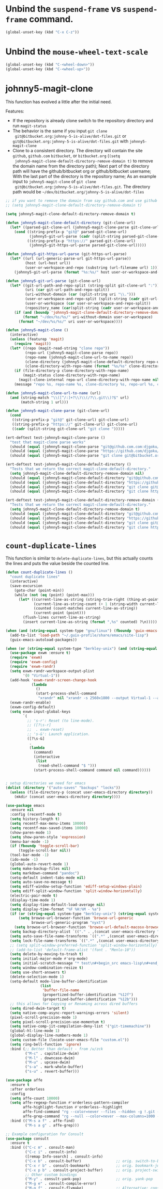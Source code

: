 * Unbind the =suspend-frame= vs ~suspend-frame~ command.

#+begin_src emacs-lisp :results none
(global-unset-key (kbd "C-x C-z"))
#+end_src

* Unbind the ~mouse-wheel-text-scale~

#+begin_src emacs-lisp :results none
(global-unset-key (kbd "C-<wheel-down>"))
(global-unset-key (kbd "C-<wheel-up>"))
#+end_src

* johnny5-magit-clone

This function has evolved a little after the initial need.

Features:
- If the repository is already clone switch to the repository
  directory and run ~magit-status~
- The behavior is the same if you input ~git clone
  git@bitbucket.org:johnny-5-is-alive/dot-files.git~ or
  ~git@bitbucket.org:johnny-5-is-alive/dot-files.git~ with
  ~johnny5-magit-clone~
- Clone to a consistent directory. The directory will contain the site
  ~github~, ~github.com~ ~bitbucket~, or ~bitbucket.org~ (~(setq
  johnny5-magit-clone-default-directory-remove-domain t)~ to remove
  the domain name from the directory path); Next part of the directory
  path will have the github/bitbucket org or github/bitbucket
  username; With the last part of the directory is the repository
  name; As an example input to ~johnny5-magit-clone~ of ~git clone
  git@bitbucket.org:johnny-5-is-alive/dot-files.git~. The directory
  path would be =~/dev/bitbucket.org/johnny-5-is-alive/dot-files=

#+begin_src emacs-lisp :results none
;; if you want to remove the domain from say github.com and use github as the directory, set the following:
;; (setq johnny5-magit-clone-default-directory-remove-domain t)

(setq johnny5-magit-clone-default-directory-remove-domain t)

(defun johnny5-magit-clone-default-directory (git-clone-url)
  (let* ((parsed-git-clone-url (johnny5-magit-clone-parse git-clone-url)))
    (cond ((string-prefix-p "git@" parsed-git-clone-url)
           (johnny5-git-url-parse (cadr (split-string parsed-git-clone-url "git@"))))
          ((string-prefix-p "https://" parsed-git-clone-url)
           (johnny5-git-https-url-parse parsed-git-clone-url)))))

(defun johnny5-git-https-url-parse (git-https-url-parse)
  (let* ((url (url-generic-parse-url git-https-url-parse))
         (host (url-host url))
         (user-or-workspace-and-repo (substring (url-filename url) 1)))
    (johnny5-git-url-parse (format "%s:%s/" host user-or-workspace-and-repo))))

(defun johnny5-git-url-parse (git-clone-url)
  (let* ((git-url-path-and-repo-split (string-split git-clone-url ":"))
         (uri (car git-url-path-and-repo-split))
         (uri-without-domain (car (split-string uri "\\.")))
         (user-or-workspace-and-repo-split (split-string (cadr git-url-path-and-repo-split) "/"))
         (user-or-workspace (car user-or-workspace-and-repo-split))
         (repository_name (car(split-string (cadr user-or-workspace-and-repo-split) ".git"))))
    (if (and (boundp 'johnny5-magit-clone-default-directory-remove-domain) johnny5-magit-clone-default-directory-remove-domain)
        (format "~/dev/%s/%s/" uri-without-domain user-or-workspace)
      (format "~/dev/%s/%s/" uri user-or-workspace))))

(defun johnny5-magit-clone ()
  (interactive)
  (unless (featurep 'magit)
    (require 'magit))
  (let* ((repo (magit-read-string "clone repo"))
         (repo-url (johnny5-magit-clone-parse repo))
         (repo-name (johnny5-magit-clone-url-to-name repo))
         (clone-directory (johnny5-magit-clone-default-directory repo-url))
         (clone-directory-with-repo-name (format "%s/%s" clone-directory repo-name)))
    (if (file-directory-p clone-directory-with-repo-name)
        (magit-status clone-directory-with-repo-name)
      (magit-clone-internal repo-url clone-directory-with-repo-name nil))
    (message "repo %s, repo-name %s, clone-directory %s, repo-url %s, clone-directory-with-repo-name %s" repo repo-name clone-directory repo-url clone-directory-with-repo-name)))

(defun johnny5-magit-clone-url-to-name (url)
  (and (string-match "\\([^/:]+?\\)\\(/?\\.git\\)?$" url)
       (match-string 1 url)))

(defun johnny5-magit-clone-parse (git-clone-url)
  (cond
   ((string-prefix-p "git@" git-clone-url) git-clone-url)
   ((string-prefix-p "https://" git-clone-url) git-clone-url)
   ((cadr (split-string git-clone-url "git clone ")))))

(ert-deftest test-johnny5-magit-clone-parse ()
  "test that magit-clone parse works"
  (should (equal (johnny5-magit-clone-parse "git@github.com.com:djgoku/melpa.git") "git@github.com.com:djgoku/melpa.git"))
  (should (equal (johnny5-magit-clone-parse "https://github.com/djgoku/melpa.git") "https://github.com/djgoku/melpa.git"))
  (should (equal (johnny5-magit-clone-parse "git clone git@bitbucket.org:johnny-5-is-alive/dot-files.git") "git@bitbucket.org:johnny-5-is-alive/dot-files.git")))

(ert-deftest test-johnny5-magit-clone-default-directory ()
  "Tests that we return the correct magit-clone-default-directory."
  (setq johnny5-magit-clone-default-directory-remove-domain nil)
  (should (equal (johnny5-magit-clone-default-directory "git@github.com:djgoku/melpa.git") "~/dev/github.com/djgoku/"))
  (should (equal (johnny5-magit-clone-default-directory "https://github.com/djgoku/melpa.git") "~/dev/github.com/djgoku/"))
  (should (equal (johnny5-magit-clone-default-directory "git clone git@bitbucket.org:johnny-5-is-alive/dot-files.git") "~/dev/bitbucket.org/johnny-5-is-alive/"))
  (should (equal (johnny5-magit-clone-default-directory "git clone https://djgoku@bitbucket.org/johnny-5-is-alive/dot-files.git") "~/dev/bitbucket.org/johnny-5-is-alive/")))

(ert-deftest test-johnny5-magit-clone-default-directory-remove-domain ()
  "Tests that we return the correct magit-clone-default-directory."
  (setq johnny5-magit-clone-default-directory-remove-domain t)
  (should (equal (johnny5-magit-clone-default-directory "git@github.com:djgoku/melpa.git") "~/dev/github/djgoku/"))
  (should (equal (johnny5-magit-clone-default-directory "https://github.com/djgoku/melpa.git") "~/dev/github/djgoku/"))
  (should (equal (johnny5-magit-clone-default-directory "git clone git@bitbucket.org:johnny-5-is-alive/dot-files.git") "~/dev/bitbucket/johnny-5-is-alive/"))
  (should (equal (johnny5-magit-clone-default-directory "git clone https://djgoku@bitbucket.org/johnny-5-is-alive/dot-files.git") "~/dev/bitbucket/johnny-5-is-alive/")))
#+end_src

* ~count-duplicate-lines~

This function is similar to ~delete-duplicate-lines~, but this
actually counts the lines and puts the value beside the counted line.

#+begin_src emacs-lisp
(defun count-duplicate-lines ()
  "count duplicate lines"
  (interactive)
  (save-excursion
    (goto-char (point-min))
    (while (not (eq (point) (point-max)))
      (let* ((current-line-as-string (string-trim-right (thing-at-point 'line t)))
             (current-line-as-string-count (+ 1 (string-width current-line-as-string))) ; adding one since we trim the newline
             (counted (count-matches current-line-as-string))
             (current-point (point)))
        (flush-lines current-line-as-string)
        (insert current-line-as-string (format ",%s" counted) ?\n)))))
#+end_src
#+begin_src emacs-lisp :results none
(when (and (string-equal system-type "gnu/linux") (fboundp 'guix-emacs-autoload-packages))
  (add-to-list 'load-path "~/.guix-profile/share/emacs/site-lisp")
  (guix-emacs-autoload-packages))

(when (or (string-equal system-type "berkley-unix") (and (string-equal system-type "gnu/linux") (fboundp 'guix-emacs-autoload-packages)))
  (use-package exwm :ensure t)
  (require 'exwm)
  (require 'exwm-config)
  (require 'exwm-randr)
  (setq exwm-randr-workspace-output-plist
        '(0 "Virtual-1"))
  (add-hook 'exwm-randr-screen-change-hook
            (lambda
              ()
              (start-process-shell-command
               "xrandr" nil "xrandr -s 2560x1800 --output Virtual-1 --auto")))
  (exwm-randr-enable)
  (exwm-config-default)
  (setq exwm-input-global-keys
        `(
          ;; 's-r': Reset (to line-mode).
          ;; ([?\s-r]
          ;;  . exwm-reset)
          ;; 's-&': Launch application.
          ([?\s-&]
           .
           (lambda
             (command)
             (interactive
              (list
               (read-shell-command "$ ")))
             (start-process-shell-command command nil command))))))


; setup directories we need for emacs
(dolist (directory '("auto-saves" "backups" "locks"))
  (unless (file-directory-p (concat user-emacs-directory directory))
    (mkdir (concat user-emacs-directory directory))))

(use-package emacs
  :ensure nil
  :config (recentf-mode t)
  (setq history-length t)
  (setq recentf-max-menu-items 10000)
  (setq recentf-max-saved-items 10000)
  (show-paren-mode 1)
  (setq show-paren-style 'expression)
  (menu-bar-mode -1)
  (if (fboundp 'toggle-scroll-bar)
      (toggle-scroll-bar nil))
  (tool-bar-mode -1)
  (ido-mode -1)
  (global-auto-revert-mode 1)
  (setq make-backup-files nil)
  (setq markdown-command "pandoc")
  (setq-default indent-tabs-mode nil)
  (setq auto-save-no-message t)
  (setq ediff-window-setup-function 'ediff-setup-windows-plain)
  (setq ediff-split-window-function 'split-window-horizontally)
  (electric-pair-mode t)
  (display-time-mode 1)
  (setq display-time-default-load-average nil)
  (setq display-time-format "%F %H:%M - %a")
  (if (or (string-equal system-type "berkley-unix") (string-equal system-type "gnu/linux"))
      (setq browse-url-browser-function 'browse-url-generic
            browse-url-generic-program "nyxt")
    (setq browse-url-browser-function 'browse-url-default-macosx-browser))
  (setq backup-directory-alist `(("." . ,(concat user-emacs-directory "backups"))))
  (setq auto-save-file-name-transforms `((".*" ,(concat user-emacs-directory "auto-saves/") t)))
  (setq lock-file-name-transforms `((".*" ,(concat user-emacs-directory "locks/") t)))
  ;; (setq split-window-preferred-function 'split-window-horizontally)
  ;; (add-to-list 'default-frame-alist '(font . "Menlo-10"))
  (setq delete-by-moving-to-trash t)
  (setq initial-major-mode #'org-mode)
  (setq initial-scratch-message "* test\n#+begin_src emacs-lisp\n#+end_src")
  (setq window-combination-resize t)
  (setq use-short-answers t)
  (delete-selection-mode 1)
  (setq-default mode-line-buffer-identification
                (list
                 'buffer-file-name
                 (propertized-buffer-identification "%12f")
                 (propertized-buffer-identification "%12b")))
  ;; this allows for Copying or Renaming across dired buffers
  (setq dired-dwim-target t)
  (setq native-comp-async-report-warnings-errors 'silent)
  (pixel-scroll-precision-mode 1)
  (setq pixel-scroll-precision-use-momentum t)
  (setq native-comp-jit-compilation-deny-list '("git-timemachine"))
  (global-hl-line-mode 1)
  (global-display-line-numbers-mode 1)
  (setq custom-file (locate-user-emacs-file "custom.el"))
  (setq ring-bell-function 'ignore)
  :bind (;; Better than default - from /u/zck
         ("M-c" . capitalize-dwim)
         ("M-l" . downcase-dwim)
         ("M-u" . upcase-dwim)
         ("s-a" . mark-whole-buffer)
         ("s-u" . revert-buffer)))

(use-package affe
  :ensure t
  :after orderless
  :config
  (setq affe-count 10000)
  (setq affe-regexp-function #'orderless-pattern-compiler
        affe-highlight-function #'orderless--highlight
        affe-find-command "rg --color=never --files --hidden -g !.git -g !.venv"
        affe-grep-command "rg --null --color=never --max-columns=1000 --no-heading --line-number -v ^$ --hidden -g !.git -g !.venv")
  :bind (("M-s a f" . affe-find)
         ("M-s a g" . affe-grep)))

;; Example configuration for Consult
(use-package consult
  :ensure t
  :bind (("C-c m" . consult-man)
         ("C-c i" . consult-info)
         ([remap Info-search] . consult-info)
         ("C-x b" . consult-buffer)                ;; orig. switch-to-buffer
         ("C-x r b" . consult-bookmark)            ;; orig. bookmark-jump
         ("C-x p b" . consult-project-buffer)      ;; orig. project-switch-to-buffer
         ;; Other custom bindings
         ("M-y" . consult-yank-pop)                ;; orig. yank-pop
         ("M-g e" . consult-compile-error)
         ("M-g f" . consult-flymake)               ;; Alternative: consult-flycheck
         ("M-g g" . consult-goto-line)             ;; orig. goto-line
         ("M-g M-g" . consult-goto-line)           ;; orig. goto-line
         ("M-g o" . consult-outline)               ;; Alternative: consult-org-heading
         ("s-f" . consult-line))
  :hook (completion-list-mode . consult-preview-at-point-mode)
  :init
  (setq register-preview-delay 0.5
        register-preview-function #'consult-register-format
        consult-async-min-input 1)
  (advice-add #'register-preview :override #'consult-register-window)
  (setq xref-show-xrefs-function #'consult-xref
        xref-show-definitions-function #'consult-xref)
  :config
  (consult-customize
   consult-theme :preview-key '(:debounce 0.2 any)
   consult-ripgrep consult-git-grep consult-grep
   consult-bookmark consult-recent-file consult-xref
   consult--source-bookmark consult--source-file-register
   consult--source-recent-file consult--source-project-recent-file
   ;; :preview-key "M-."
   :preview-key '(:debounce 0.4 any))
  (setq consult-narrow-key "<") ;; "C-+"
  )

(use-package marginalia
  :ensure t
  :config (marginalia-mode)
  (setq marginalia-annotators '(marginalia-annotators-heavy marginalia-annotators-light nil)))

(use-package embark
  :ensure t
  :bind ("M-a" . embark-act)
  :config
  (defun johnny5-git-link-homepage (file)
    (interactive "f")
    (let ((default-directory (project-root (project-current nil file))))
      (browse-url (call-interactively #'git-link-homepage))))
  (defvar-keymap embark-project-map
    :doc "Keymap for Embark project actions."
    :parent embark-file-map
    "RET" #'project-switch-project
    "b" #'johnny5-git-link-homepage)

  (add-to-list 'embark-keymap-alist '(project-file embark-project-map))
  (defun embark--keep-project-type(full-path)
    (cons 'project-file (cdr full-path)))

  (advice-add 'embark--project-file-full-path :filter-return #'embark--keep-project-type))

(use-package embark-consult
  :ensure t
  :after (embark consult)
  :demand t
  :hook (embark-collect-mode . embark-consult-preview-minor-mode))

(use-package orderless
  :ensure t
  :custom
  (completion-styles '(orderless partial-completion basic))
  (completion-category-overrides '((file (styles basic partial-completion)))))

(use-package vertico
  :ensure t
  :init
  (vertico-mode))

;; Persist history over Emacs restarts. Vertico sorts by history position.
(use-package savehist
  :ensure nil
  :init
  (savehist-mode))

(use-package default-text-scale
  :ensure t
  :config
  :hook (after-init . default-text-scale-mode)
  :bind (("s-=" . default-text-scale-increase)
         ("s--" . default-text-scale-decrease)
         ("C-x C-0" . default-text-scale-reset)))

(use-package wgrep
  :ensure t
  :config (setq wgrep-auto-save-buffer t)
  (setq wgrep-enable-key "r"))

(use-package rg
  :ensure t
  :config (rg-enable-default-bindings)
  (rg-enable-menu))

;;; It is the opposite of fill-paragraph
(defun unfill-paragraph ()
  "Takes a multi-line paragraph and makes it into a single line of text."
  (interactive)
  (let ((fill-column (point-max)))
    (fill-paragraph nil)))

(define-key global-map "\M-Q" 'unfill-paragraph)

;; (use-package exec-path-from-shell
;;   :straight t
;;   :config
;;   (dolist (var '("SSH_AUTH_SOCK" "SSH_AGENT_PID" "GPG_AGENT_INFO" "LANG" "LC_CTYPE" "NIX_SSL_CERT_FILE" "NIX_PATH"))
;;   (add-to-list 'exec-path-from-shell-variables var))
;;   (when (memq window-system '(mac ns x))
;;     (exec-path-from-shell-initialize)))

;; try to setup spell-fu on macOS so we can remove these guards.
(when (string-equal system-type "gnu/linux")
  (use-package spell-fu :ensure t))
(when (string-equal system-type "gnu/linux")
  (add-hook 'org-mode-hook (lambda ()
                             (setq spell-fu-faces-exclude '(org-block-begin-line org-block-end-line
                                                                                 org-code org-date
                                                                                 org-drawer
                                                                                 org-document-info-keyword
                                                                                 org-ellipsis org-link
                                                                                 org-meta-line
                                                                                 org-properties
                                                                                 org-properties-value
                                                                                 org-special-keyword
                                                                                 org-src org-tag
                                                                                 org-verbatim))
                             (spell-fu-mode))))
(when (string-equal system-type "gnu/linux")
  (add-hook 'emacs-lisp-mode-hook (lambda () (spell-fu-mode))))

(use-package magit
  :ensure t
  :after project
  :init
  (add-to-list 'project-switch-commands '(magit-project-status "Magit" "m"))
  (setq magit-clone-set-remote.pushDefault t)
  (setq magit-display-buffer-function 'magit-display-buffer-fullframe-status-topleft-v1)
  (setq magit-bury-buffer-function 'magit-restore-window-configuration)
  ;; setting to level 5 for gpg siging
  (setq transient-default-level 5)
  (setq magit-revision-headers-format "Author:     %aN <%aE>\nAuthorDate: %ad\nCommit:     %cN <%cE>\nCommitDate: %cd\nSigned:\n\n%GG\n")
  :bind (("C-x g" . magit-project-status)))

(setq johnny5-package-list
      '(deadgrep
        define-word
        docker
        elfeed
        git-link
        git-timemachine
        htmlize
        ipcalc
        jeison
        json-mode
        kubel
        markdown-mode
        nix-mode
        ob-elixir
        org-chef
        org-contrib
        org-jira
        org-ql
        orgit
        ox-jira
        powerthesaurus
        sideline-blame
        sideline-flymake
        string-inflection
        transient))

(dolist (package johnny5-package-list)
  (eval `(use-package ,package :ensure t) t))

(use-package git-identity
  :ensure t
  :after magit
  :config (git-identity-magit-mode 1)
  (define-key magit-status-mode-map (kbd "I") 'git-identity-info)
  :custom (git-identity-verify t))

;; (org-narrow-to-subtree) C-x n s
;; (widen) C-x n w
(use-package org
  :ensure nil
  :bind (("C-c c" . 'org-capture)
         ("C-c a" . 'org-agenda))
  :config (setq org-confirm-babel-evaluate nil)
  (setq org-src-fontify-natively t)
  (setq org-src-preserve-indentation t)
  (setq org-edit-src-content-indentation t)
  (setq org-log-into-drawer t)
  ;; NOT-RETAINED - will not continue in the application process
  (setq org-todo-keywords '((sequence "TODO(t!)" "IN-PROGRESS(i!)" "WAIT(w!)" "APPLIED(a!)" "|" "DONE(d@)"
                                      "CANCELED(@)" "WITHDRAWN(@)" "FILLED" "HIRED" "NOT-RETAINED(n@)")))
  (setq org-refile-targets '((org-agenda-files :maxlevel . 2)))
  (setq org-agenda-files '("~/dev/org" "~/dev/notes"))
  ;; (setq org-agenda-include-inactive-timestamps 't)
  (setq org-log-refile 'note)
  (setq org-refile-use-outline-path 'file)
  (setq org-outline-path-complete-in-steps nil)
  (setq org-refile-allow-creating-parent-nodes 'confirm)
  (setq org-startup-indented t)
  (add-hook 'auto-save-hook 'org-save-all-org-buffers)
  (progn
    (defun imalison:org-inline-css-hook (exporter)
      "Insert custom inline css to automatically set the
  background of code to whatever theme I'm using's background"
      (when (eq exporter 'html)
        (let* ((my-pre-bg (face-background 'default))
               (my-pre-fg (face-foreground 'default)))
          (setq org-html-head-extra (concat org-html-head-extra (format
                                                                 "<style type=\"text/css\">\n pre.src {background-color: %s; color: %s;}</style>\n"
                                                                 my-pre-bg my-pre-fg))))))
    (add-hook 'org-export-before-processing-hook 'imalison:org-inline-css-hook))
  :mode (("\\.org$" . org-mode)))

(setq org-capture-templates '(("t" "Todo" entry (file "~/dev/org/inbox.org")
                               "* TODO %? [/]\n:PROPERTIES:\n:Created: %U\nEND:\n %i\n %a")
                              ("c" "Cookbook" entry (file "~/dev/org/cookbook.org")
                               "%(org-chef-get-recipe-from-url)"
                               :empty-lines 1)
                              ("m" "Manual Cookbook" entry (file "~/dev/org/cookbook.org")
                               "* %^{Recipe title: }\n  :PROPERTIES:\n  :source-url:\n  :servings:\n  :prep-time:\n  :cook-time:\n  :ready-in:\n  :END:\n** Ingredients\n   %?\n** Directions\n\n")))

(require 'ox-md nil t)
(org-babel-do-load-languages 'org-babel-load-languages '((awk . t)
                                                         (emacs-lisp . t)
                                                         (eshell . t)
                                                         ;; (elixir . t)
                                                         (perl . t)
                                                         (python . t)
                                                         (sed . t)
                                                         (shell . t)
                                                         (sql . t)
                                                         (ruby . t)))

;; just add :async to any org babel src blocks!
(use-package ob-async
  :ensure t
  :config (require 'ob-async))

(use-package denote
  :ensure t
  :config
  (setq denote-directory "~/dev/notes"))

;; (use-package org-download
;;   :straight t
;;   :after org
;;   :defer nil
;;   :custom
;;   (org-download-method 'directory)
;;   (org-download-image-dir "images")
;;   (org-download-heading-lvl nil)
;;   (org-download-timestamp "%Y%m%d-%H%M%S_")
;;   (org-image-actual-width 300)
;;   (org-download-screenshot-method "/usr/local/bin/pngpaste %s")
;;   :bind
;;   ("C-M-y" . org-download-screenshot)
;;   :config
;;   (require 'org-download))

(setq treesit-extra-load-path '("~/dev/github/casouri/tree-sitter-module/dist"))
(add-to-list 'major-mode-remap-alist '(python-mode . python-ts-mode))
(use-package treesit-auto
  :ensure t
  :custom
  (treesit-auto-install 'prompt)
  :config
  (treesit-auto-add-to-auto-mode-alist 'all)
  (global-treesit-auto-mode))

;; M-. xref-find-definitions
;; M-, xref-go-back
;; M-? xref-find-references
(use-package eglot
  :ensure t
  :config
  ;; else eglot + python will not work well
  ;; https://github.com/joaotavora/eglot/discussions/1226#discussioncomment-6010670
  (add-to-list 'project-vc-ignores "./.venv/")
  (setq eldoc-echo-area-use-multiline-p t)
  (with-eval-after-load 'eglot
    (add-to-list 'eglot-server-programs
                 `((elixir-ts-mode heex-ts-mode elixir-mode) .
                   ("nextls" "--stdio=true" :initializationOptions (:experimental (:completions (:enable t)))))))
  (add-to-list 'eglot-server-programs '(nix-mode . ("rnix-lsp")))
  (add-to-list 'eglot-server-programs
               '((python-mode python-ts-mode) "pyright-langserver" "--stdio"))
  (add-to-list 'eglot-server-programs '(terraform-mode "terraform-ls" "serve"))
  :hook ((elixir-mode . eglot-ensure)
         (elixir-ts-mode . eglot-ensure)
         (heex-ts-mode . eglot-ensure)
         (python-mode . eglot-ensure)
         (python-ts-mode . eglot-ensure)
         (nix-mode . eglot-ensure)
         (terraform-mode . eglot-ensure))
  :bind(:map eglot-mode-map
             ("C-c l r" . eglot-rename)
             ("C-c l a" . eglot-code-actions)
             ("M-n" . flymake-goto-next-error)
             ("M-p" . flymake-goto-prev-error))
  :custom
  ;; Shutdown server after buffer kill
  (eglot-autoshutdown t)
  ;; Enable eglot in code external to project
  (eglot-extend-to-xref t))

(use-package company
  :ensure t
  :hook
  (prog-mode . company-mode)
  :config
  (setq company-minimum-prefix-length 1
	company-idle-delay 0.0
	company-backends '((company-capf company-dabbrev-code))
        company-dabbrev-minimum-length 2
        company-occurrence-weight-function #'company-occurrence-prefer-any-closest))

;; (use-package
;;   eglot-grammarly
;;   :straight (:host github
;;                    :repo "emacs-grammarly/eglot-grammarly")
;;   :hook ((text-mode markdown-mode org-mode). (lambda ()
;;                                                (require 'eglot-grammarly)
;;                                                (eglot-ensure))))

;; (setq
;;  eglot-server-programs
;;  '((elixir-mode
;;     .
;;     ("~/dev/github/elixir-lsp/elixir-ls/release/language_server.sh"))
;;     ((text-mode latex-mode org-mode markdown-mode) eglot-grammarly-server
;;     "node"
;;     "~/node_modules/\@emacs-grammarly/grammarly-languageserver/bin/server.js"
;;     "--stdio"))
;;    ))

;; (use-package
;;  eglot-ltex
;;  :straight (:host github :repo "emacs-languagetool/eglot-ltex")
;;  :hook ;; (text-mode . (lambda () (require 'eglot-ltex) (call-interactively #'eglot)))
;;  ;; (org-mode . (lambda ()
;;  ;;               (require 'eglot-ltex
;;  ;;                        (call-interactively #'eglot))))
;;  (markdown-mode
;;   .
;;   (lambda ()
;;     (require 'eglot-ltex (call-interactively #'eglot))))
;;  :init
;;  (setq
;;   eglot-languagetool-server-path
;;   "/home/johnny/lsp/ltex-ls-15.2.1-alpha.1.nightly.2022-11-04"))

;; TODO
;; (add-to-list 'eglot-server-programs
;;              '((web-mode :language-id "html")
;;                .
;;                ("/home/johnny/node_modules/@tailwindcss/language-server/bin/tailwindcss-language-server")))
;; npm install -g @tailwindcss/language-server

(use-package which-key
  :ensure t
  :config (which-key-mode))

(use-package switch-window
  :ensure t
  :bind (("C-x o" . switch-window))
  :config (setq switch-window-shortcut-style 'qwerty)
  (setq switch-window-minibuffer-shortcut ?z))

;; (use-package
;;   tramp)

;; ;; (defun crontab-e ()
;; ;;     "Run `crontab -e' in a emacs buffer."
;; ;;     (interactive)
;; ;;     (with-editor-async-shell-command "crontab -e"))

(use-package multiple-cursors
  :ensure t
  :config (setq mc/always-run-for-all 1)
  (define-key mc/keymap (kbd "<return>") nil)
  :bind (("s-d" . mc/mark-next-like-this)
         ("s-D" . mc/mark-all-dwim)
         ("M-s-d" . mc/edit-beginnings-of-lines)))

(use-package avy
  :ensure t
  :bind (("M-j" . avy-goto-char-timer)))

(unless (getenv "EARTHLY")
  (use-package vterm
    :ensure nil
    :config (setq vterm-buffer-name-string "vterm %s")
    (setq vterm-kill-buffer-on-exit nil)
    (setq vterm-max-scrollback 100000)
    (setq vterm-use-vterm-prompt-detection-method t)
    (setq vterm-always-compile-module t)
    (add-to-list 'vterm-eval-cmds '("update-pwd" (lambda (path)
                                                   (setq default-directory path))))))


(defun screenshot-svg ()
  "Save a screenshot of the current frame as an SVG image.
  Saves to a temp file and puts the filename in the kill ring."
  (interactive)
  (let* ((filename (make-temp-file "Emacs" nil ".png"))
         (data (x-export-frames nil 'png)))
    (with-temp-file filename
      (insert data))
    (kill-new filename)
    (message filename)))

(use-package elisp-demos
  :ensure t
  :init
  (advice-add 'describe-function-1 :after #'elisp-demos-advice-describe-function-1))

(use-package envrc
  :ensure t
  :config (envrc-global-mode))

(use-package pdf-tools
  :ensure t
  :defer t
  :magic ("%PDF" . pdf-view-mode) ;; https://github.com/jwiegley/use-package#magic-handlers
  :config
  (pdf-loader-install)
  (setq pdf-view-use-scaling t))

(use-package inheritenv
  :ensure (:type git :host github :repo "purcell/inheritenv"))

(use-package buffer-env
  :ensure t
  :hook (hack-local-variables . buffer-env-update)
  :config (setq buffer-env-script-name '(".envrc" ".venv/bin/activate")))

(use-package buffer-name-relative
  :ensure t
  :init
  (setq buffer-name-relative-prefix '("<" . ">/"))
  (buffer-name-relative-mode))

(use-package sideline
  :ensure t
  :init
  (setq sideline-flymake-display-mode 'line
        sideline-backends-right '(sideline-flymake sideline-blame)
        sideline-backends-skip-current-line t  ; don't display on current line
        sideline-format-left "%s   "           ; format for left aligment
        sideline-format-right "   %s"          ; format for right aligment
        sideline-priority 100                  ; overlays' priority
        )
  :config
  (global-sideline-mode 1))

(use-package apheleia
  :ensure t
  :config
  (apheleia-global-mode +1)
  (require 'cl-lib)
  ;; https://github.com/radian-software/apheleia/issues/153
  (cl-defun apheleia-indent-eglot-managed-buffer
      (&key buffer scratch callback &allow-other-keys)
    "Copy BUFFER to SCRATCH, then format scratch, then call CALLBACK."
    (with-current-buffer scratch
      (setq-local eglot--cached-server
                  (with-current-buffer buffer
                    (eglot-current-server)))
      (let ((buffer-file-name (buffer-local-value 'buffer-file-name buffer)))
        (eglot-format-buffer))
      (funcall callback)))
  (add-to-list 'apheleia-formatters
               '(eglot-managed . apheleia-indent-eglot-managed-buffer)))

(use-package yasnippet
  :ensure t
  :config
  (yas-global-mode 1))

(use-package burly
  :ensure (:type git :host github :repo "alphapapa/burly.el"))

(use-package winner
  :ensure nil
  :init
  (setq winner-dont-bind-my-keys t)
  (setq winner-boring-buffers '("*Completions*" "*Help*" "*Apropos*" "*Buffer List*" "*info*" "*Compile-Log*"))
  :hook (after-init . winner-mode)
  :bind (("M-s-<left>" . winner-undo)
         ("M-s-<right>" . winner-redo)))

(when (file-exists-p (locate-user-emacs-file "custom.el"))
  (load custom-file))
#+end_src
